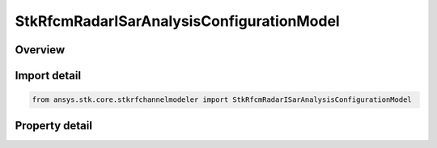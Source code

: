 StkRfcmRadarISarAnalysisConfigurationModel
==========================================

.. py:class:: ansys.stk.core.stkrfchannelmodeler.StkRfcmRadarISarAnalysisConfigurationModel

   Bases: :py:class:`~ansys.stk.core.stkrfchannelmodeler.IStkRfcmAnalysisConfigurationModel`, :py:class:`~ansys.stk.core.stkrfchannelmodeler.IStkRfcmRadarAnalysisConfigurationModel`

   The analysis configuration model for an ISar analysis. This contains a collection of the transceiver configurations belonging to the ISar analysis.

.. py:currentmodule:: StkRfcmRadarISarAnalysisConfigurationModel

Overview
--------

.. tab-set::

    .. tab-item:: Properties
        
        .. list-table::
            :header-rows: 0
            :widths: auto

            * - :py:attr:`~ansys.stk.core.stkrfchannelmodeler.StkRfcmRadarISarAnalysisConfigurationModel.radar_target_collection`
              - Gets the collection of radar targets.



Import detail
-------------

.. code-block:: python

    from ansys.stk.core.stkrfchannelmodeler import StkRfcmRadarISarAnalysisConfigurationModel


Property detail
---------------

.. py:property:: radar_target_collection
    :canonical: ansys.stk.core.stkrfchannelmodeler.StkRfcmRadarISarAnalysisConfigurationModel.radar_target_collection
    :type: IStkRfcmSceneContributorCollection

    Gets the collection of radar targets.


